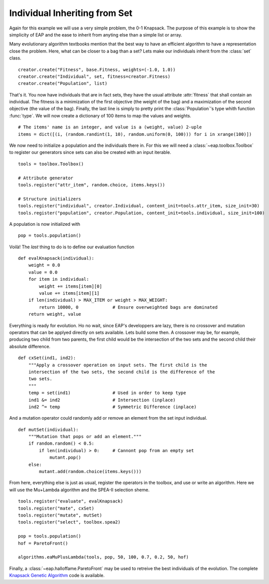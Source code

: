 ==============================
Individual Inheriting from Set
==============================

Again for this example we will use a very simple problem, the 0-1 Knapsack. The purpose of this example is to show the simplicity of EAP and the ease to inherit from anyting else than a simple list or array.

Many evolutionary algorithm textbooks mention that the best way to have an efficient algorithm to have a representation close the problem. Here, what can be closer to a bag than a set? Lets make our individuals inherit from the :class:`set` class. ::

    creator.create("Fitness", base.Fitness, weights=(-1.0, 1.0))
    creator.create("Individual", set, fitness=creator.Fitness)
    creator.create("Population", list)

That's it. You now have individuals that are in fact sets, they have the usual attribute :attr:`fitness` that shall contain an individual. The fitness is a minimization of the first objective (the weight of the bag) and a maximization of the second objective (the value of the bag). Finally, the last line is simply to pretty print the :class:`Population`\ 's type whith function :func:`type`. We will now create a dictionary of 100 items to map the values and weights. ::

    # The items' name is an integer, and value is a (weight, value) 2-uple
    items = dict([(i, (random.randint(1, 10), random.uniform(0, 100))) for i in xrange(100)])

We now need to initialize a population and the individuals there in. For this we will need a :class:`~eap.toolbox.Toolbox` to register our generators since sets can also be created with an input iterable. ::

    tools = toolbox.Toolbox()
    
    # Attribute generator
    tools.register("attr_item", random.choice, items.keys())
    
    # Structure initializers
    tools.register("individual", creator.Individual, content_init=tools.attr_item, size_init=30)
    tools.register("population", creator.Population, content_init=tools.individual, size_init=100)

A population is now initialized with ::

    pop = tools.population()
    
Voilà! The *last* thing to do is to define our evaluation function ::

    def evalKnapsack(individual):
        weight = 0.0
        value = 0.0
        for item in individual:
            weight += items[item][0]
            value += items[item][1]
        if len(individual) > MAX_ITEM or weight > MAX_WEIGHT:
            return 10000, 0             # Ensure overweighted bags are dominated
        return weight, value

Everything is ready for evolution. Ho no wait, since EAP's developpers are lazy, there is no crossover and mutation operators that can be applyed directly on sets available. Lets build some then. A crossover may be, for example, producing two child from two parents, the first child would be the intersection of the two sets and the second child their absolute difference. ::

    def cxSet(ind1, ind2):
        """Apply a crossover operation on input sets. The first child is the
        intersection of the two sets, the second child is the difference of the
        two sets.
        """
        temp = set(ind1)                # Used in order to keep type
        ind1 &= ind2                    # Intersection (inplace)
        ind2 ^= temp                    # Symmetric Difference (inplace)

And a mutation operator could randomly add or remove an element from the set input individual. ::

    def mutSet(individual):
        """Mutation that pops or add an element."""
        if random.random() < 0.5:
            if len(individual) > 0:     # Cannont pop from an empty set
                mutant.pop()
        else:
            mutant.add(random.choice(items.keys()))

From here, everything else is just as usual, register the operators in the toolbox, and use or write an algorithm. Here we will use the Mu+Lambda algorithm and the SPEA-II selection sheme. ::

    tools.register("evaluate", evalKnapsack)
    tools.register("mate", cxSet)
    tools.register("mutate", mutSet)
    tools.register("select", toolbox.spea2)
    
    pop = tools.population()
    hof = ParetoFront()
    
    algorithms.eaMuPlusLambda(tools, pop, 50, 100, 0.7, 0.2, 50, hof)

Finally, a :class:`~eap.halloffame.ParetoFront` may be used to retreive the best individuals of the evolution. The complete `Knapsack Genetic Algorithm <http://deap.googlecode.com/hg/examples/ga_onemax.py>`_ code is available.
